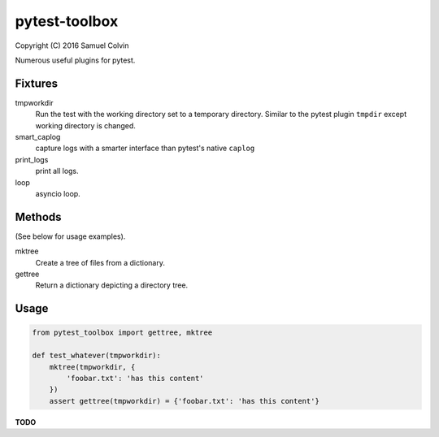 pytest-toolbox
==============

|Build Status| |codecov.io| |PyPI Status| |license|

Copyright (C) 2016 Samuel Colvin

Numerous useful plugins for pytest.

Fixtures
--------

tmpworkdir
    Run the test with the working directory set to a temporary directory. Similar to the pytest plugin ``tmpdir``
    except working directory is changed.

smart_caplog
    capture logs with a smarter interface than pytest's native ``caplog``

print_logs
    print all logs.

loop
    asyncio loop.

Methods
-------

(See below for usage examples).

mktree
    Create a tree of files from a dictionary.

gettree
    Return a dictionary depicting a directory tree.

Usage
-----

.. code:: python

    from pytest_toolbox import gettree, mktree

    def test_whatever(tmpworkdir):
        mktree(tmpworkdir, {
            'foobar.txt': 'has this content'
        })
        assert gettree(tmpworkdir) = {'foobar.txt': 'has this content'}

**TODO**


.. |Build Status| image:: https://travis-ci.org/samuelcolvin/pytest-toolbox.svg?branch=master
   :target: https://travis-ci.org/samuelcolvin/pytest-toolbox
.. |codecov.io| image:: http://codecov.io/github/samuelcolvin/pytest-toolbox/coverage.svg?branch=master
   :target: http://codecov.io/github/samuelcolvin/pytest-toolbox?branch=master
.. |PyPI Status| image:: https://img.shields.io/pypi/v/pytest-toolbox.svg?style=flat
   :target: https://pypi.python.org/pypi/pytest-toolbox
.. |license| image:: https://img.shields.io/pypi/l/pytest-toolbox.svg
   :target: https://github.com/samuelcolvin/pytest-toolbox
